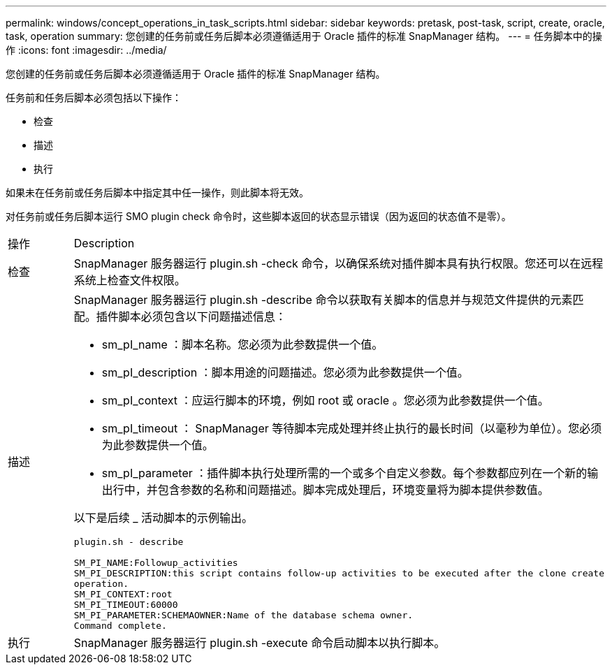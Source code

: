 ---
permalink: windows/concept_operations_in_task_scripts.html 
sidebar: sidebar 
keywords: pretask, post-task, script, create, oracle, task, operation 
summary: 您创建的任务前或任务后脚本必须遵循适用于 Oracle 插件的标准 SnapManager 结构。 
---
= 任务脚本中的操作
:icons: font
:imagesdir: ../media/


[role="lead"]
您创建的任务前或任务后脚本必须遵循适用于 Oracle 插件的标准 SnapManager 结构。

任务前和任务后脚本必须包括以下操作：

* 检查
* 描述
* 执行


如果未在任务前或任务后脚本中指定其中任一操作，则此脚本将无效。

对任务前或任务后脚本运行 SMO plugin check 命令时，这些脚本返回的状态显示错误（因为返回的状态值不是零）。

|===


| 操作 | Description 


 a| 
检查
 a| 
SnapManager 服务器运行 plugin.sh -check 命令，以确保系统对插件脚本具有执行权限。您还可以在远程系统上检查文件权限。



 a| 
描述
 a| 
SnapManager 服务器运行 plugin.sh -describe 命令以获取有关脚本的信息并与规范文件提供的元素匹配。插件脚本必须包含以下问题描述信息：

* sm_pI_name ：脚本名称。您必须为此参数提供一个值。
* sm_pI_description ：脚本用途的问题描述。您必须为此参数提供一个值。
* sm_pI_context ：应运行脚本的环境，例如 root 或 oracle 。您必须为此参数提供一个值。
* sm_pI_timeout ： SnapManager 等待脚本完成处理并终止执行的最长时间（以毫秒为单位）。您必须为此参数提供一个值。
* sm_pI_parameter ：插件脚本执行处理所需的一个或多个自定义参数。每个参数都应列在一个新的输出行中，并包含参数的名称和问题描述。脚本完成处理后，环境变量将为脚本提供参数值。


以下是后续 _ 活动脚本的示例输出。

[listing]
----
plugin.sh - describe

SM_PI_NAME:Followup_activities
SM_PI_DESCRIPTION:this script contains follow-up activities to be executed after the clone create
operation.
SM_PI_CONTEXT:root
SM_PI_TIMEOUT:60000
SM_PI_PARAMETER:SCHEMAOWNER:Name of the database schema owner.
Command complete.
----


 a| 
执行
 a| 
SnapManager 服务器运行 plugin.sh -execute 命令启动脚本以执行脚本。

|===